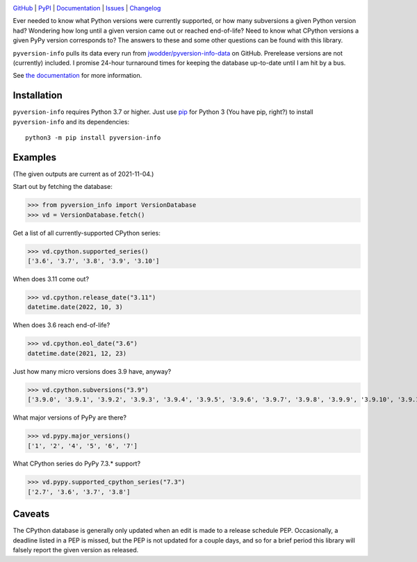 |repostatus| |ci-status| |coverage| |pyversions| |license|

.. |repostatus| image:: https://www.repostatus.org/badges/latest/active.svg
    :target: https://www.repostatus.org/#active
    :alt: Project Status: Active — The project has reached a stable, usable
          state and is being actively developed.

.. |ci-status| image:: https://github.com/jwodder/pyversion-info/actions/workflows/test.yml/badge.svg
    :target: https://github.com/jwodder/pyversion-info/actions/workflows/test.yml
    :alt: CI Status

.. |coverage| image:: https://codecov.io/gh/jwodder/pyversion-info/branch/master/graph/badge.svg
    :target: https://codecov.io/gh/jwodder/pyversion-info

.. |pyversions| image:: https://img.shields.io/pypi/pyversions/pyversion-info.svg
    :target: https://pypi.org/project/pyversion-info/

.. |license| image:: https://img.shields.io/github/license/jwodder/pyversion-info.svg
    :target: https://opensource.org/licenses/MIT
    :alt: MIT License

`GitHub <https://github.com/jwodder/pyversion-info>`_
| `PyPI <https://pypi.org/project/pyversion-info/>`_
| `Documentation <https://pyversion-info.readthedocs.io>`_
| `Issues <https://github.com/jwodder/pyversion-info/issues>`_
| `Changelog <https://github.com/jwodder/pyversion-info/blob/master/CHANGELOG.md>`_

Ever needed to know what Python versions were currently supported, or how many
subversions a given Python version had?  Wondering how long until a given
version came out or reached end-of-life?  Need to know what CPython versions a
given PyPy version corresponds to?  The answers to these and some other
questions can be found with this library.

``pyversion-info`` pulls its data every run from
`jwodder/pyversion-info-data <https://github.com/jwodder/pyversion-info-data>`_
on GitHub.  Prerelease versions are not (currently) included.  I promise
24-hour turnaround times for keeping the database up-to-date until I am hit by
a bus.

See `the documentation <https://pyversion-info.readthedocs.io>`_ for more
information.


Installation
============
``pyversion-info`` requires Python 3.7 or higher.  Just use `pip
<https://pip.pypa.io>`_ for Python 3 (You have pip, right?) to install
``pyversion-info`` and its dependencies::

    python3 -m pip install pyversion-info


Examples
========

(The given outputs are current as of 2021-11-04.)

Start out by fetching the database:

>>> from pyversion_info import VersionDatabase
>>> vd = VersionDatabase.fetch()

Get a list of all currently-supported CPython series:

>>> vd.cpython.supported_series()
['3.6', '3.7', '3.8', '3.9', '3.10']

When does 3.11 come out?

>>> vd.cpython.release_date("3.11")
datetime.date(2022, 10, 3)

When does 3.6 reach end-of-life?

>>> vd.cpython.eol_date("3.6")
datetime.date(2021, 12, 23)

Just how many micro versions does 3.9 have, anyway?

>>> vd.cpython.subversions("3.9")
['3.9.0', '3.9.1', '3.9.2', '3.9.3', '3.9.4', '3.9.5', '3.9.6', '3.9.7', '3.9.8', '3.9.9', '3.9.10', '3.9.11']

What major versions of PyPy are there?

>>> vd.pypy.major_versions()
['1', '2', '4', '5', '6', '7']

What CPython series do PyPy 7.3.\* support?

>>> vd.pypy.supported_cpython_series("7.3")
['2.7', '3.6', '3.7', '3.8']


Caveats
=======

The CPython database is generally only updated when an edit is made to a
release schedule PEP.  Occasionally, a deadline listed in a PEP is missed, but
the PEP is not updated for a couple days, and so for a brief period this
library will falsely report the given version as released.

